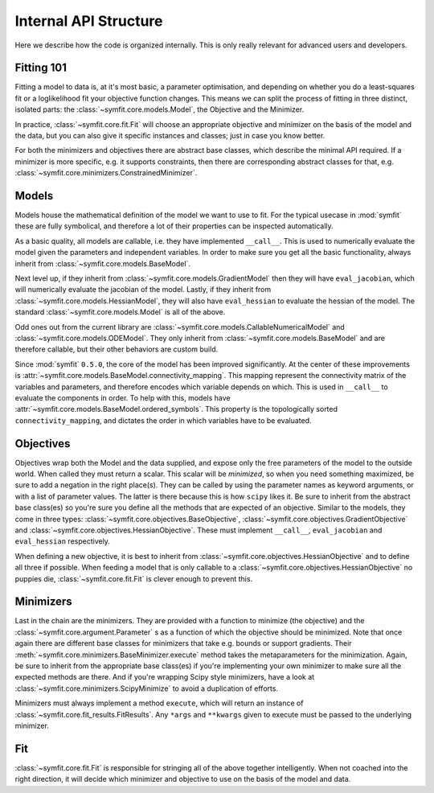 Internal API Structure
======================

Here we describe how the code is organized internally. This is only really
relevant for advanced users and developers.

Fitting 101
-----------

Fitting a model to data is, at it's most basic, a parameter optimisation, and
depending on whether you do a least-squares fit or a loglikelihood fit your
objective function changes. This means we can split the process of fitting in
three distinct, isolated parts: the :class:`~symfit.core.models.Model`, the
Objective and the Minimizer. 

In practice, :class:`~symfit.core.fit.Fit` will choose an appropriate objective
and minimizer on the basis of the model and the data, but you can also give it
specific instances and classes; just in case you know better.

For both the minimizers and objectives there are abstract base classes, which
describe the minimal API required. If a minimizer is more specific, e.g. it
supports constraints, then there are corresponding abstract classes for that,
e.g. :class:`~symfit.core.minimizers.ConstrainedMinimizer`.

Models
------

Models house the mathematical definition of the model we want to use to fit.
For the typical usecase in :mod:`symfit` these are fully symbolical, and
therefore a lot of their properties can be inspected automatically.

As a basic quality, all models are callable, i.e. they have implemented
``__call__``. This is used to numerically evaluate the model given the
parameters and independent variables. In order to make sure you get all the
basic functionality, always inherit from :class:`~symfit.core.models.BaseModel`.

Next level up, if they inherit from :class:`~symfit.core.models.GradientModel`
then they will have ``eval_jacobian``, which will numerically evaluate the
jacobian of the model. Lastly, if they inherit from
:class:`~symfit.core.models.HessianModel`, they will also have ``eval_hessian``
to evaluate the hessian of the model. The standard
:class:`~symfit.core.models.Model` is all of the above.

Odd ones out from the current library are
:class:`~symfit.core.models.CallableNumericalModel` and
:class:`~symfit.core.models.ODEModel`. They only inherit from
:class:`~symfit.core.models.BaseModel` and are therefore callable,
but their other behaviors are custom build.

Since :mod:`symfit` ``0.5.0``, the core of the model has been improved
significantly. At the center of these improvements is
:attr:`~symfit.core.models.BaseModel.connectivity_mapping`. This mapping
represent the connectivity matrix of the variables and parameters, and therefore
encodes which variable depends on which. This is used in ``__call__`` to
evaluate the components in order. To help with this, models have
:attr:`~symfit.core.models.BaseModel.ordered_symbols`. This property is the
topologically sorted ``connectivity_mapping``, and dictates the order in which
variables have to be evaluated.

Objectives
----------

Objectives wrap both the Model and the data supplied, and expose only the free
parameters of the model to the outside world.
When called they must return a scalar. This scalar will be *minimized*, so when
you need something maximized, be sure to add a negation in the right place(s).
They can be called by using the parameter names as keyword arguments, or with a
list of parameter values. The latter is there because this is how ``scipy``
likes it.
Be sure to inherit from the abstract base class(es) so you're sure you define
all the methods that are expected of an objective. Similar to the models, they
come in three types: :class:`~symfit.core.objectives.BaseObjective`,
:class:`~symfit.core.objectives.GradientObjective` and
:class:`~symfit.core.objectives.HessianObjective`. These must implement
``__call__``, ``eval_jacobian`` and ``eval_hessian`` respectively.

When defining a new objective, it is best to inherit from
:class:`~symfit.core.objectives.HessianObjective` and to define all three if
possible. When feeding a model that is only callable to a
:class:`~symfit.core.objectives.HessianObjective` no puppies die,
:class:`~symfit.core.fit.Fit` is clever enough to prevent this.

Minimizers
----------

Last in the chain are the minimizers. They are provided with a function to
minimize (the objective) and the :class:`~symfit.core.argument.Parameter` s as
a function of which the objective should be minimized. Note that once again
there are different base classes for minimizers that take e.g. bounds or
support gradients. Their :meth:`~symfit.core.minimizers.BaseMinimizer.execute`
method takes the metaparameters for the minimization.
Again, be sure to inherit from the appropriate base class(es) if you're
implementing your own minimizer to make sure all the expected methods are there.
And if you're wrapping Scipy style minimizers, have a look at
:class:`~symfit.core.minimizers.ScipyMinimize`
to avoid a duplication of efforts.

Minimizers must always implement a method ``execute``, which will return an
instance of :class:`~symfit.core.fit_results.FitResults`. Any ``*args`` and
``**kwargs`` given to execute must
be passed to the underlying minimizer.

Fit
---

:class:`~symfit.core.fit.Fit` is responsible for stringing all of the above
together intelligently.
When not coached into the right direction, it will decide which minimizer and
objective to use on the basis of the model and data.